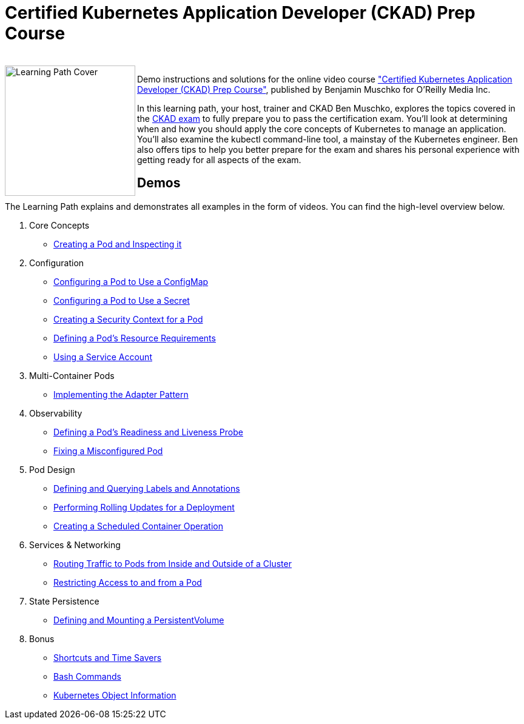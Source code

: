 = Certified Kubernetes Application Developer (CKAD) Prep Course

++++
<br>
<img align="left" role="left" src="https://learning.oreilly.com/covers/urn:orm:video:9781492061045/400w/" width="215" alt="Learning Path Cover" />
++++
Demo instructions and solutions for the online video course https://learning.oreilly.com/videos/certified-kubernetes-application/9781492061045/["Certified Kubernetes Application Developer (CKAD) Prep Course"], published by Benjamin Muschko for O'Reilly Media Inc.

In this learning path, your host, trainer and CKAD Ben Muschko, explores the topics covered in the https://www.cncf.io/certification/ckad/[CKAD exam] to fully prepare you to pass the certification exam. You’ll look at determining when and how you should apply the core concepts of Kubernetes to manage an application. You’ll also examine the kubectl command-line tool, a mainstay of the Kubernetes engineer. Ben also offers tips to help you better prepare for the exam and shares his personal experience with getting ready for all aspects of the exam.

== Demos

The Learning Path explains and demonstrates all examples in the form of videos. You can find the high-level overview below.

1. Core Concepts
    * https://github.com/bmuschko/ckad-prep/blob/master/1-core-concepts.md#creating-a-pod-and-inspecting-it[Creating a Pod and Inspecting it]
2. Configuration
    * https://github.com/bmuschko/ckad-prep/blob/master/2-configuration.md#configuring-a-pod-to-use-a-configmap[Configuring a Pod to Use a ConfigMap]
    * https://github.com/bmuschko/ckad-prep/blob/master/2-configuration.md#configuring-a-pod-to-use-a-secret[Configuring a Pod to Use a Secret]
    * https://github.com/bmuschko/ckad-prep/blob/master/2-configuration.md#creating-a-security-context-for-a-pod[Creating a Security Context for a Pod]
    * https://github.com/bmuschko/ckad-prep/blob/master/2-configuration.md#defining-a-pods-resource-requirements[Defining a Pod’s Resource Requirements]
    * https://github.com/bmuschko/ckad-prep/blob/master/2-configuration.md#using-a-service-account[Using a Service Account]
3. Multi-Container Pods
    * https://github.com/bmuschko/ckad-prep/blob/master/3-multi-container-pods.md#implementing-the-adapter-pattern[Implementing the Adapter Pattern]
4. Observability
    * https://github.com/bmuschko/ckad-prep/blob/master/4-observability.md#defining-a-pods-readiness-and-liveness-probe[Defining a Pod’s Readiness and Liveness Probe]
    * https://github.com/bmuschko/ckad-prep/blob/master/4-observability.md#fixing-a-misconfigured-pod[Fixing a Misconfigured Pod]
5. Pod Design
    * https://github.com/bmuschko/ckad-prep/blob/master/5-pod-design.md#defining-and-querying-labels-and-annotations[Defining and Querying Labels and Annotations]
    * https://github.com/bmuschko/ckad-prep/blob/master/5-pod-design.md#performing-rolling-updates-for-a-deployment[Performing Rolling Updates for a Deployment]
    * https://github.com/bmuschko/ckad-prep/blob/master/5-pod-design.md#creating-a-scheduled-container-operation[Creating a Scheduled Container Operation]
6. Services & Networking
    * https://github.com/bmuschko/ckad-prep/blob/master/6-services-and-networking.md#routing-traffic-to-pods-from-inside-and-outside-of-a-cluster[Routing Traffic to Pods from Inside and Outside of a Cluster]
    * https://github.com/bmuschko/ckad-prep/blob/master/6-services-and-networking.md#restricting-access-to-and-from-a-pod[Restricting Access to and from a Pod]
7. State Persistence
    * https://github.com/bmuschko/ckad-prep/blob/master/7-state-persistence.md#defining-and-mounting-a-persistentvolume[Defining and Mounting a PersistentVolume]
8. Bonus
    * https://github.com/bmuschko/ckad-prep/blob/master/8-bonus.md#shortcuts-and-time-savers[Shortcuts and Time Savers]
    * https://github.com/bmuschko/ckad-prep/blob/master/8-bonus.md#bash-commands[Bash Commands]
    * https://github.com/bmuschko/ckad-prep/blob/master/8-bonus.md#kubernetes-object-information[Kubernetes Object Information]
